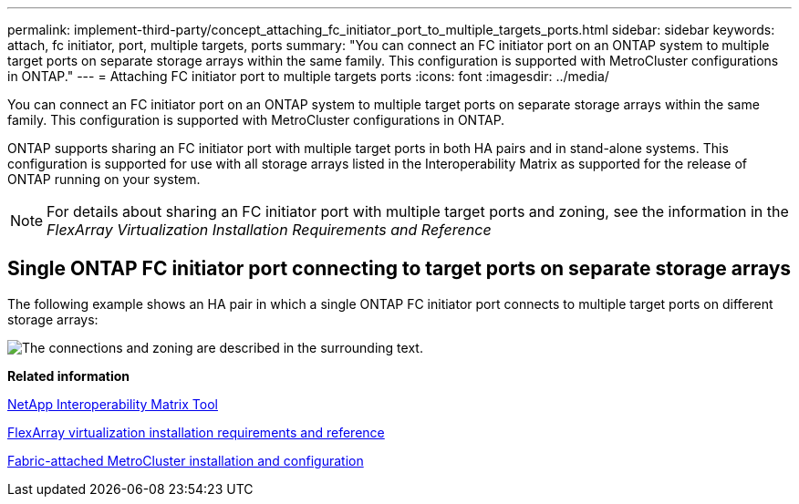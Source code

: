 ---
permalink: implement-third-party/concept_attaching_fc_initiator_port_to_multiple_targets_ports.html
sidebar: sidebar
keywords: attach, fc initiator, port, multiple targets, ports
summary: "You can connect an FC initiator port on an ONTAP system to multiple target ports on separate storage arrays within the same family. This configuration is supported with MetroCluster configurations in ONTAP."
---
= Attaching FC initiator port to multiple targets ports
:icons: font
:imagesdir: ../media/

[.lead]
You can connect an FC initiator port on an ONTAP system to multiple target ports on separate storage arrays within the same family. This configuration is supported with MetroCluster configurations in ONTAP.

ONTAP supports sharing an FC initiator port with multiple target ports in both HA pairs and in stand-alone systems. This configuration is supported for use with all storage arrays listed in the Interoperability Matrix as supported for the release of ONTAP running on your system.

[NOTE]
====
For details about sharing an FC initiator port with multiple target ports and zoning, see the information in the _FlexArray Virtualization Installation Requirements and Reference_
====

== Single ONTAP FC initiator port connecting to target ports on separate storage arrays

The following example shows an HA pair in which a single ONTAP FC initiator port connects to multiple target ports on different storage arrays:

image::../media/shared_initiator_ports_different_arrays.gif[The connections and zoning are described in the surrounding text.]

*Related information*

https://mysupport.netapp.com/matrix[NetApp Interoperability Matrix Tool]

https://docs.netapp.com/ontap-9/topic/com.netapp.doc.vs-irrg/home.html[FlexArray virtualization installation requirements and reference]

https://docs.netapp.com/us-en/ontap-metrocluster/install-fc/index.html[Fabric-attached MetroCluster installation and configuration]
